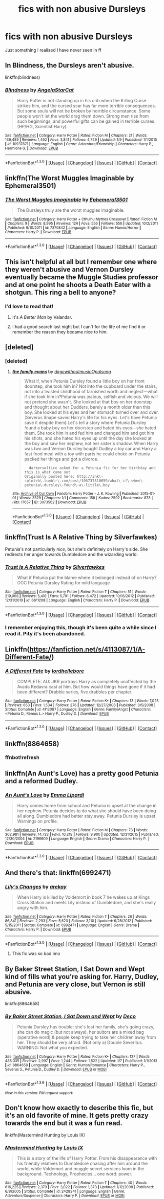 #+TITLE: fics with non abusive Dursleys

* fics with non abusive Dursleys
:PROPERTIES:
:Author: delinquent_turnip
:Score: 10
:DateUnix: 1452872829.0
:DateShort: 2016-Jan-15
:FlairText: Request
:END:
Just something I realised I have never seen in ff


** In Blindness, the Dursleys aren't abusive.

linkffn(blindness)
:PROPERTIES:
:Score: 4
:DateUnix: 1452876049.0
:DateShort: 2016-Jan-15
:END:

*** [[http://www.fanfiction.net/s/10937871/1/][*/Blindness/*]] by [[https://www.fanfiction.net/u/717542/AngelaStarCat][/AngelaStarCat/]]

#+begin_quote
  Harry Potter is not standing up in his crib when the Killing Curse strikes him, and the cursed scar has far more terrible consequences. But some souls will not be broken by horrible circumstance. Some people won't let the world drag them down. Strong men rise from such beginnings, and powerful gifts can be gained in terrible curses. (HP/HG, Scientist!Harry)
#+end_quote

^{/Site/: [[http://www.fanfiction.net/][fanfiction.net]] *|* /Category/: Harry Potter *|* /Rated/: Fiction M *|* /Chapters/: 21 *|* /Words/: 139,489 *|* /Reviews/: 1,492 *|* /Favs/: 3,841 *|* /Follows/: 4,729 *|* /Updated/: 1/9 *|* /Published/: 1/1/2015 *|* /id/: 10937871 *|* /Language/: English *|* /Genre/: Adventure/Friendship *|* /Characters/: Harry P., Hermione G. *|* /Download/: [[http://www.p0ody-files.com/ff_to_ebook/mobile/makeEpub.php?id=10937871][EPUB]]}

--------------

*FanfictionBot*^{1.3.0} *|* [[[https://github.com/tusing/reddit-ffn-bot/wiki/Usage][Usage]]] | [[[https://github.com/tusing/reddit-ffn-bot/wiki/Changelog][Changelog]]] | [[[https://github.com/tusing/reddit-ffn-bot/issues/][Issues]]] | [[[https://github.com/tusing/reddit-ffn-bot/][GitHub]]] | [[[https://www.reddit.com/message/compose?to=%2Fu%2Ftusing][Contact]]]
:PROPERTIES:
:Author: FanfictionBot
:Score: 1
:DateUnix: 1452876073.0
:DateShort: 2016-Jan-15
:END:


** linkffn(The Worst Muggles Imaginable by Ephemeral3501)
:PROPERTIES:
:Author: jsohp080
:Score: 2
:DateUnix: 1452881955.0
:DateShort: 2016-Jan-15
:END:

*** [[http://www.fanfiction.net/s/7370842/1/][*/The Worst Muggles Imaginable/*]] by [[https://www.fanfiction.net/u/3225673/Ephemeral3501][/Ephemeral3501/]]

#+begin_quote
  The Dursleys truly are the worst muggles imaginable.
#+end_quote

^{/Site/: [[http://www.fanfiction.net/][fanfiction.net]] *|* /Category/: Harry Potter + Cthulhu Mythos Crossover *|* /Rated/: Fiction M *|* /Chapters/: 9 *|* /Words/: 8,995 *|* /Reviews/: 124 *|* /Favs/: 556 *|* /Follows/: 558 *|* /Updated/: 10/2/2011 *|* /Published/: 9/10/2011 *|* /id/: 7370842 *|* /Language/: English *|* /Genre/: Humor/Horror *|* /Characters/: Harry P. *|* /Download/: [[http://www.p0ody-files.com/ff_to_ebook/mobile/makeEpub.php?id=7370842][EPUB]]}

--------------

*FanfictionBot*^{1.3.0} *|* [[[https://github.com/tusing/reddit-ffn-bot/wiki/Usage][Usage]]] | [[[https://github.com/tusing/reddit-ffn-bot/wiki/Changelog][Changelog]]] | [[[https://github.com/tusing/reddit-ffn-bot/issues/][Issues]]] | [[[https://github.com/tusing/reddit-ffn-bot/][GitHub]]] | [[[https://www.reddit.com/message/compose?to=%2Fu%2Ftusing][Contact]]]
:PROPERTIES:
:Author: FanfictionBot
:Score: 1
:DateUnix: 1452882003.0
:DateShort: 2016-Jan-15
:END:


** This isn't helpful at all but I remember one where they weren't abusive and Vernon Dursley eventually became the Muggle Studies professor and at one point he shoots a Death Eater with a shotgun. This ring a bell to anyone?
:PROPERTIES:
:Score: 3
:DateUnix: 1452880508.0
:DateShort: 2016-Jan-15
:END:

*** I'd love to read that!
:PROPERTIES:
:Author: MagicMistoffelees
:Score: 0
:DateUnix: 1452936490.0
:DateShort: 2016-Jan-16
:END:

**** It's /A Better Man/ by Valandar.
:PROPERTIES:
:Author: grover33
:Score: 2
:DateUnix: 1452958668.0
:DateShort: 2016-Jan-16
:END:


**** I had a good search last night but I can't for the life of me find it or remember the reason they became nice to him.
:PROPERTIES:
:Score: 1
:DateUnix: 1452943785.0
:DateShort: 2016-Jan-16
:END:


** [deleted]
:PROPERTIES:
:Score: 1
:DateUnix: 1452875758.0
:DateShort: 2016-Jan-15
:END:

*** [deleted]
:PROPERTIES:
:Score: 1
:DateUnix: 1452876234.0
:DateShort: 2016-Jan-15
:END:

**** [[http://archiveofourown.org/works/3073562][*/the family evans/*]] by [[http://archiveofourown.org/users/dirgewithoutmusic/pseuds/dirgewithoutmusichttp://archiveofourown.org/users/Opalsong/pseuds/Opalsong][/dirgewithoutmusicOpalsong/]]

#+begin_quote
  What if, when Petunia Dursley found a little boy on her front doorstep, she took him in? Not into the cupboard under the stairs, not into a twisted childhood of tarnished worth and neglect---what if she took him in?Petunia was jealous, selfish and vicious. We will not pretend she wasn't. She looked at that boy on her doorstep and thought about her Dudders, barely a month older than this boy. She looked at his eyes and her stomach turned over and over. (Severus Snape saved Harry's life for his eyes. Let's have Petunia save it despite them).Let's tell a story where Petunia Dursley found a baby boy on her doorstep and hated his eyes---she hated them. She took him in and fed him and changed him and got him his shots, and she hated his eyes up until the day she looked at the boy and saw her nephew, not her sister's shadow. When Harry was two and Vernon Dursley bought Dudley a toy car and Harry a fast food meal with a toy with parts he could choke on Petunia packed her things and got a divorce.

  #+begin_example
      darkersoltice asked for a Petunia fic for her birthday and this is what came out
    Originally posted here: http://ink\-splotch\.tumblr\.com/post/106737310659/what\-if\-when\-petunia\-dursley\-found\-a\-little\-boy
  #+end_example
#+end_quote

^{/Site/: [[http://www.archiveofourown.org/][Archive of Our Own]] *|* /Fandom/: Harry Potter - J. K. Rowling *|* /Published/: 2015-01-01 *|* /Words/: 3529 *|* /Chapters/: 1/1 *|* /Comments/: 158 *|* /Kudos/: 2592 *|* /Bookmarks/: 873 *|* /Hits/: 17657 *|* /ID/: 3073562 *|* /Download/: [[http://archiveofourown.org/][EPUB]]}

--------------

*FanfictionBot*^{1.3.0} *|* [[[https://github.com/tusing/reddit-ffn-bot/wiki/Usage][Usage]]] | [[[https://github.com/tusing/reddit-ffn-bot/wiki/Changelog][Changelog]]] | [[[https://github.com/tusing/reddit-ffn-bot/issues/][Issues]]] | [[[https://github.com/tusing/reddit-ffn-bot/][GitHub]]] | [[[https://www.reddit.com/message/compose?to=%2Fu%2Ftusing][Contact]]]
:PROPERTIES:
:Author: FanfictionBot
:Score: 2
:DateUnix: 1452876296.0
:DateShort: 2016-Jan-15
:END:


** linkffn(Trust Is A Relative Thing by Silverfawkes)

Petunia's not particularly /nice/, but she's definitely on Harry's side. She redirects her anger towards Dumbledore and the wizarding world.
:PROPERTIES:
:Author: ScrotumPower
:Score: 1
:DateUnix: 1452878101.0
:DateShort: 2016-Jan-15
:END:

*** [[http://www.fanfiction.net/s/6611208/1/][*/Trust Is A Relative Thing/*]] by [[https://www.fanfiction.net/u/1824571/Silverfawkes][/Silverfawkes/]]

#+begin_quote
  What if Petunia put the blame where it belonged instead of on Harry? OOC Petunia Dursley Rating for mild language
#+end_quote

^{/Site/: [[http://www.fanfiction.net/][fanfiction.net]] *|* /Category/: Harry Potter *|* /Rated/: Fiction T *|* /Chapters/: 51 *|* /Words/: 219,068 *|* /Reviews/: 5,418 *|* /Favs/: 5,781 *|* /Follows/: 6,472 *|* /Updated/: 10/16/2012 *|* /Published/: 12/31/2010 *|* /id/: 6611208 *|* /Language/: English *|* /Characters/: Harry P. *|* /Download/: [[http://www.p0ody-files.com/ff_to_ebook/mobile/makeEpub.php?id=6611208][EPUB]]}

--------------

*FanfictionBot*^{1.3.0} *|* [[[https://github.com/tusing/reddit-ffn-bot/wiki/Usage][Usage]]] | [[[https://github.com/tusing/reddit-ffn-bot/wiki/Changelog][Changelog]]] | [[[https://github.com/tusing/reddit-ffn-bot/issues/][Issues]]] | [[[https://github.com/tusing/reddit-ffn-bot/][GitHub]]] | [[[https://www.reddit.com/message/compose?to=%2Fu%2Ftusing][Contact]]]
:PROPERTIES:
:Author: FanfictionBot
:Score: 1
:DateUnix: 1452878146.0
:DateShort: 2016-Jan-15
:END:


*** I remember enjoying this, though it's been quite a while since I read it. Pity it's been abandoned.
:PROPERTIES:
:Author: philosophize
:Score: 1
:DateUnix: 1452887960.0
:DateShort: 2016-Jan-15
:END:


** Linkffn([[https://fanfiction.net/s/4113087/1/A-Different-Fate/]])
:PROPERTIES:
:Score: 1
:DateUnix: 1452880188.0
:DateShort: 2016-Jan-15
:END:

*** [[http://www.fanfiction.net/s/4113087/1/][*/A Different Fate/*]] by [[https://www.fanfiction.net/u/701117/lordhellebore][/lordhellebore/]]

#+begin_quote
  COMPLETE: AU: JKR portrays Harry as completely unaffected by the Avada Kedavra cast at him. But how would things have gone if it had been different? Drabble series, five drabbles per chapter.
#+end_quote

^{/Site/: [[http://www.fanfiction.net/][fanfiction.net]] *|* /Category/: Harry Potter *|* /Rated/: Fiction K+ *|* /Chapters/: 13 *|* /Words/: 7,025 *|* /Reviews/: 653 *|* /Favs/: 1,534 *|* /Follows/: 276 *|* /Updated/: 12/27/2008 *|* /Published/: 3/5/2008 *|* /Status/: Complete *|* /id/: 4113087 *|* /Language/: English *|* /Genre/: Family/Angst *|* /Characters/: <Petunia D., Remus L.> Harry P., Dudley D. *|* /Download/: [[http://www.p0ody-files.com/ff_to_ebook/mobile/makeEpub.php?id=4113087][EPUB]]}

--------------

*FanfictionBot*^{1.3.0} *|* [[[https://github.com/tusing/reddit-ffn-bot/wiki/Usage][Usage]]] | [[[https://github.com/tusing/reddit-ffn-bot/wiki/Changelog][Changelog]]] | [[[https://github.com/tusing/reddit-ffn-bot/issues/][Issues]]] | [[[https://github.com/tusing/reddit-ffn-bot/][GitHub]]] | [[[https://www.reddit.com/message/compose?to=%2Fu%2Ftusing][Contact]]]
:PROPERTIES:
:Author: FanfictionBot
:Score: 1
:DateUnix: 1452880999.0
:DateShort: 2016-Jan-15
:END:


** linkffn(8864658)
:PROPERTIES:
:Author: Starfox5
:Score: 1
:DateUnix: 1452951621.0
:DateShort: 2016-Jan-16
:END:

*** ffnbot!refresh
:PROPERTIES:
:Author: Starfox5
:Score: 1
:DateUnix: 1452965041.0
:DateShort: 2016-Jan-16
:END:


** linkffn(An Aunt's Love) has a pretty good Petunia and a reformed Dudley.
:PROPERTIES:
:Author: phantomfyre
:Score: 1
:DateUnix: 1453075944.0
:DateShort: 2016-Jan-18
:END:

*** [[http://www.fanfiction.net/s/2196609/1/][*/An Aunt's Love/*]] by [[https://www.fanfiction.net/u/688643/Emma-Lipardi][/Emma Lipardi/]]

#+begin_quote
  Harry comes home from school and Petunia is upset at the change in her nephew. Petunia decides to do what she should have been doing all along. Dumbledore had better stay away. Petunia Dursley is upset. Warnings on profile.
#+end_quote

^{/Site/: [[http://www.fanfiction.net/][fanfiction.net]] *|* /Category/: Harry Potter *|* /Rated/: Fiction M *|* /Chapters/: 73 *|* /Words/: 362,981 *|* /Reviews/: 14,733 *|* /Favs/: 10,218 *|* /Follows/: 9,900 *|* /Updated/: 12/31/2015 *|* /Published/: 12/30/2004 *|* /id/: 2196609 *|* /Language/: English *|* /Genre/: Drama *|* /Characters/: Harry P. *|* /Download/: [[http://www.p0ody-files.com/ff_to_ebook/mobile/makeEpub.php?id=2196609][EPUB]]}

--------------

*FanfictionBot*^{1.3.0} *|* [[[https://github.com/tusing/reddit-ffn-bot/wiki/Usage][Usage]]] | [[[https://github.com/tusing/reddit-ffn-bot/wiki/Changelog][Changelog]]] | [[[https://github.com/tusing/reddit-ffn-bot/issues/][Issues]]] | [[[https://github.com/tusing/reddit-ffn-bot/][GitHub]]] | [[[https://www.reddit.com/message/compose?to=%2Fu%2Ftusing][Contact]]]
:PROPERTIES:
:Author: FanfictionBot
:Score: 1
:DateUnix: 1453075979.0
:DateShort: 2016-Jan-18
:END:


** And there's that: linkffn(6992471)
:PROPERTIES:
:Author: grasianids
:Score: 1
:DateUnix: 1453078964.0
:DateShort: 2016-Jan-18
:END:

*** [[http://www.fanfiction.net/s/6992471/1/][*/Lily's Changes/*]] by [[https://www.fanfiction.net/u/2712218/arekay][/arekay/]]

#+begin_quote
  When Harry is killed by Voldemort in book 7 he wakes up at Kings Cross Station and meets Lily instead of Dumbledore, and she's really angry with him.
#+end_quote

^{/Site/: [[http://www.fanfiction.net/][fanfiction.net]] *|* /Category/: Harry Potter *|* /Rated/: Fiction T *|* /Chapters/: 26 *|* /Words/: 86,841 *|* /Reviews/: 2,293 *|* /Favs/: 5,620 *|* /Follows/: 3,110 *|* /Updated/: 6/28/2012 *|* /Published/: 5/15/2011 *|* /Status/: Complete *|* /id/: 6992471 *|* /Language/: English *|* /Genre/: Drama *|* /Characters/: Harry P. *|* /Download/: [[http://www.p0ody-files.com/ff_to_ebook/mobile/makeEpub.php?id=6992471][EPUB]]}

--------------

*FanfictionBot*^{1.3.0} *|* [[[https://github.com/tusing/reddit-ffn-bot/wiki/Usage][Usage]]] | [[[https://github.com/tusing/reddit-ffn-bot/wiki/Changelog][Changelog]]] | [[[https://github.com/tusing/reddit-ffn-bot/issues/][Issues]]] | [[[https://github.com/tusing/reddit-ffn-bot/][GitHub]]] | [[[https://www.reddit.com/message/compose?to=%2Fu%2Ftusing][Contact]]]
:PROPERTIES:
:Author: FanfictionBot
:Score: 1
:DateUnix: 1453079011.0
:DateShort: 2016-Jan-18
:END:

**** This fic was so bad imo
:PROPERTIES:
:Score: 1
:DateUnix: 1453083174.0
:DateShort: 2016-Jan-18
:END:


** By Baker Street Station, I Sat Down and Wept kind of fills what you're asking for. Harry, Dudley, and Petunia are very close, but Vernon is still abusive.

linkffn(8864658)
:PROPERTIES:
:Author: sumserotonin
:Score: 1
:DateUnix: 1453607598.0
:DateShort: 2016-Jan-24
:END:

*** [[http://www.fanfiction.net/s/8864658/1/][*/By Baker Street Station, I Sat Down and Wept/*]] by [[https://www.fanfiction.net/u/165664/Deco][/Deco/]]

#+begin_quote
  Petunia Dursley has trouble: she's lost her family, she's going crazy, she can do magic (but not always), her suitors are a mixed bag (operative word) & people keep trying to take her children away from her. They should be very afraid. (Not only a) Double Severitus. WARNING: Not what you expected.
#+end_quote

^{/Site/: [[http://www.fanfiction.net/][fanfiction.net]] *|* /Category/: Harry Potter *|* /Rated/: Fiction K+ *|* /Chapters/: 127 *|* /Words/: 485,035 *|* /Reviews/: 2,997 *|* /Favs/: 1,244 *|* /Follows/: 1,522 *|* /Updated/: 1/7 *|* /Published/: 1/1/2013 *|* /id/: 8864658 *|* /Language/: English *|* /Genre/: Humor/Romance *|* /Characters/: Harry P., Severus S., Petunia D., Dudley D. *|* /Download/: [[http://www.p0ody-files.com/ff_to_ebook/download.php?id=8864658&filetype=epub][EPUB]] or [[http://www.p0ody-files.com/ff_to_ebook/download.php?id=8864658&filetype=mobi][MOBI]]}

--------------

*FanfictionBot*^{1.3.6} *|* [[[https://github.com/tusing/reddit-ffn-bot/wiki/Usage][Usage]]] | [[[https://github.com/tusing/reddit-ffn-bot/wiki/Changelog][Changelog]]] | [[[https://github.com/tusing/reddit-ffn-bot/issues/][Issues]]] | [[[https://github.com/tusing/reddit-ffn-bot/][GitHub]]] | [[[https://www.reddit.com/message/compose?to=%2Fu%2Ftusing][Contact]]]

^{/New in this version: PM request support!/}
:PROPERTIES:
:Author: FanfictionBot
:Score: 1
:DateUnix: 1453607673.0
:DateShort: 2016-Jan-24
:END:


** Don't know how exactly to describe this fic, but it's an old favorite of mine. It gets pretty crazy towards the end but it was a fun read.

linkffn(Mastermind Hunting by Louis IX)
:PROPERTIES:
:Author: ajford
:Score: 1
:DateUnix: 1453608313.0
:DateShort: 2016-Jan-24
:END:

*** [[http://www.fanfiction.net/s/2428341/1/][*/Mastermind Hunting/*]] by [[https://www.fanfiction.net/u/682104/Louis-IX][/Louis IX/]]

#+begin_quote
  This is a story of the life of Harry Potter. From his disappearance with his friendly relatives to Dumbledore chasing after him around the world, while Voldemort and muggle secret services loom in the background. Technology, Prophecies... one word: power.
#+end_quote

^{/Site/: [[http://www.fanfiction.net/][fanfiction.net]] *|* /Category/: Harry Potter *|* /Rated/: Fiction T *|* /Chapters/: 40 *|* /Words/: 616,225 *|* /Reviews/: 2,379 *|* /Favs/: 3,022 *|* /Follows/: 1,373 *|* /Updated/: 1/12/2008 *|* /Published/: 6/8/2005 *|* /Status/: Complete *|* /id/: 2428341 *|* /Language/: English *|* /Genre/: Adventure/Suspense *|* /Characters/: Harry P. *|* /Download/: [[http://www.p0ody-files.com/ff_to_ebook/download.php?id=2428341&filetype=epub][EPUB]] or [[http://www.p0ody-files.com/ff_to_ebook/download.php?id=2428341&filetype=mobi][MOBI]]}

--------------

*FanfictionBot*^{1.3.6} *|* [[[https://github.com/tusing/reddit-ffn-bot/wiki/Usage][Usage]]] | [[[https://github.com/tusing/reddit-ffn-bot/wiki/Changelog][Changelog]]] | [[[https://github.com/tusing/reddit-ffn-bot/issues/][Issues]]] | [[[https://github.com/tusing/reddit-ffn-bot/][GitHub]]] | [[[https://www.reddit.com/message/compose?to=%2Fu%2Ftusing][Contact]]]

^{/New in this version: PM request support!/}
:PROPERTIES:
:Author: FanfictionBot
:Score: 1
:DateUnix: 1453608377.0
:DateShort: 2016-Jan-24
:END:


** linkao3(3073562)
:PROPERTIES:
:Author: Raalph
:Score: 0
:DateUnix: 1452876338.0
:DateShort: 2016-Jan-15
:END:

*** [[http://archiveofourown.org/works/3073562][*/the family evans/*]] by [[http://archiveofourown.org/users/dirgewithoutmusic/pseuds/dirgewithoutmusichttp://archiveofourown.org/users/Opalsong/pseuds/Opalsong][/dirgewithoutmusicOpalsong/]]

#+begin_quote
  What if, when Petunia Dursley found a little boy on her front doorstep, she took him in? Not into the cupboard under the stairs, not into a twisted childhood of tarnished worth and neglect---what if she took him in?Petunia was jealous, selfish and vicious. We will not pretend she wasn't. She looked at that boy on her doorstep and thought about her Dudders, barely a month older than this boy. She looked at his eyes and her stomach turned over and over. (Severus Snape saved Harry's life for his eyes. Let's have Petunia save it despite them).Let's tell a story where Petunia Dursley found a baby boy on her doorstep and hated his eyes---she hated them. She took him in and fed him and changed him and got him his shots, and she hated his eyes up until the day she looked at the boy and saw her nephew, not her sister's shadow. When Harry was two and Vernon Dursley bought Dudley a toy car and Harry a fast food meal with a toy with parts he could choke on Petunia packed her things and got a divorce.

  #+begin_example
      darkersoltice asked for a Petunia fic for her birthday and this is what came out
    Originally posted here: http://ink\-splotch\.tumblr\.com/post/106737310659/what\-if\-when\-petunia\-dursley\-found\-a\-little\-boy
  #+end_example
#+end_quote

^{/Site/: [[http://www.archiveofourown.org/][Archive of Our Own]] *|* /Fandom/: Harry Potter - J. K. Rowling *|* /Published/: 2015-01-01 *|* /Words/: 3529 *|* /Chapters/: 1/1 *|* /Comments/: 158 *|* /Kudos/: 2592 *|* /Bookmarks/: 873 *|* /Hits/: 17657 *|* /ID/: 3073562 *|* /Download/: [[http://archiveofourown.org/][EPUB]]}

--------------

*FanfictionBot*^{1.3.0} *|* [[[https://github.com/tusing/reddit-ffn-bot/wiki/Usage][Usage]]] | [[[https://github.com/tusing/reddit-ffn-bot/wiki/Changelog][Changelog]]] | [[[https://github.com/tusing/reddit-ffn-bot/issues/][Issues]]] | [[[https://github.com/tusing/reddit-ffn-bot/][GitHub]]] | [[[https://www.reddit.com/message/compose?to=%2Fu%2Ftusing][Contact]]]
:PROPERTIES:
:Author: FanfictionBot
:Score: 0
:DateUnix: 1452876457.0
:DateShort: 2016-Jan-15
:END:


** I've got non-abusive Dursleys in "Patron", though they don't really appear in the fic (apart from Dudley).
:PROPERTIES:
:Author: Starfox5
:Score: 0
:DateUnix: 1452876548.0
:DateShort: 2016-Jan-15
:END:


** Linkffn([[https://fanfiction.net/s/4113087/1/A-Different-Fate/]])
:PROPERTIES:
:Score: 0
:DateUnix: 1452880236.0
:DateShort: 2016-Jan-15
:END:

*** [[http://www.fanfiction.net/s/4113087/1/][*/A Different Fate/*]] by [[https://www.fanfiction.net/u/701117/lordhellebore][/lordhellebore/]]

#+begin_quote
  COMPLETE: AU: JKR portrays Harry as completely unaffected by the Avada Kedavra cast at him. But how would things have gone if it had been different? Drabble series, five drabbles per chapter.
#+end_quote

^{/Site/: [[http://www.fanfiction.net/][fanfiction.net]] *|* /Category/: Harry Potter *|* /Rated/: Fiction K+ *|* /Chapters/: 13 *|* /Words/: 7,025 *|* /Reviews/: 653 *|* /Favs/: 1,534 *|* /Follows/: 276 *|* /Updated/: 12/27/2008 *|* /Published/: 3/5/2008 *|* /Status/: Complete *|* /id/: 4113087 *|* /Language/: English *|* /Genre/: Family/Angst *|* /Characters/: <Petunia D., Remus L.> Harry P., Dudley D. *|* /Download/: [[http://www.p0ody-files.com/ff_to_ebook/mobile/makeEpub.php?id=4113087][EPUB]]}

--------------

*FanfictionBot*^{1.3.0} *|* [[[https://github.com/tusing/reddit-ffn-bot/wiki/Usage][Usage]]] | [[[https://github.com/tusing/reddit-ffn-bot/wiki/Changelog][Changelog]]] | [[[https://github.com/tusing/reddit-ffn-bot/issues/][Issues]]] | [[[https://github.com/tusing/reddit-ffn-bot/][GitHub]]] | [[[https://www.reddit.com/message/compose?to=%2Fu%2Ftusing][Contact]]]
:PROPERTIES:
:Author: FanfictionBot
:Score: 1
:DateUnix: 1452881099.0
:DateShort: 2016-Jan-15
:END:


** [[https://fanfiction.net/s/4113087/1/A-Different-Fate]]
:PROPERTIES:
:Score: 0
:DateUnix: 1452880249.0
:DateShort: 2016-Jan-15
:END:
